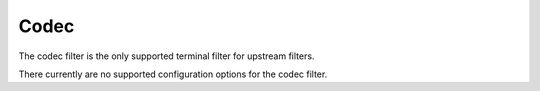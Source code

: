 .. _config_http_filters_codec:

Codec
======

The codec filter is the only supported terminal filter for upstream filters.

There currently are no supported configuration options for the codec filter.

